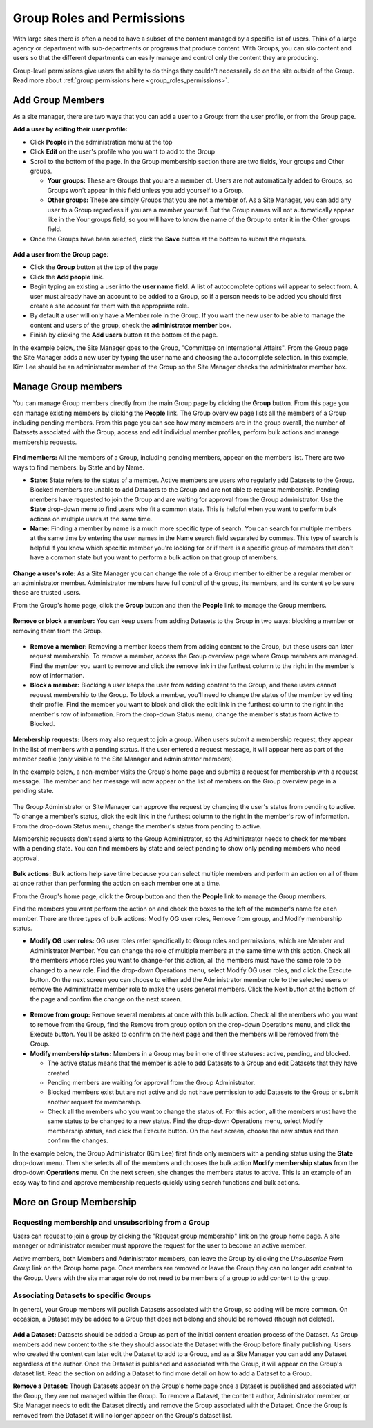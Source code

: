 .. _`user-docs group roles and permissions`:

===========================
Group Roles and Permissions
===========================

With large sites there is often a need to have a subset of the content managed by a specific list of users. Think of a large agency or department with sub-departments or programs that produce content. With Groups, you can silo content and users so that the different departments can easily manage and control only the content they are producing.

Group-level permissions give users the ability to do things they couldn’t necessarily do on the site outside of the Group. Read more about :ref:`group permissions here <group_roles_permissions>`.

.. _manage_group_members:

Add Group Members
-----------------

As a site manager, there are two ways that you can add a user to a Group: from the user profile, or from the Group page.

**Add a user by editing their user profile:**

- Click **People** in the administration menu at the top

- Click **Edit** on the user's profile who you want to add to the Group

- Scroll to the bottom of the page. In the Group membership section there are two fields, Your groups and Other groups.

  - **Your groups:** These are Groups that you are a member of. Users are not automatically added to Groups, so Groups won't appear in this field unless you add yourself to a Group.

  - **Other groups:** These are simply Groups that you are not a member of. As a Site Manager, you can add any user to a Group regardless if you are a member yourself. But the Group names will not automatically appear like in the Your groups field, so you will have to know the name of the Group to enter it in the Other groups field.

- Once the Groups have been selected, click the **Save** button at the bottom to submit the requests.

.. figure:: ../../images/site_manager_playbook/group_roles_and_permissions/group_roles_perms_02.png
   :alt: The "Group membership" portion of a user's profile page.

**Add a user from the Group page:**

- Click the **Group** button at the top of the page

- Click the **Add people** link.

- Begin typing an existing a user into the **user name** field. A list of autocomplete options will appear to select from. A user must already have an account to be added to a Group, so if a person needs to be added you should first create a site account for them with the appropriate role.

- By default a user will only have a Member role in the Group. If you want the new user to be able to manage the content and users of the group, check the **administrator member** box.

- Finish by clicking the **Add users** button at the bottom of the page.

In the example below, the Site Manager goes to the Group, "Committee on International Affairs". From the Group page the Site Manager adds a new user by typing the user name and choosing the autocomplete selection. In this example, Kim Lee should be an administrator member of the Group so the Site Manager checks the administrator member box.

.. figure:: ../../images/site_manager_playbook/group_roles_and_permissions/group_roles_perms_03.gif
   :alt: An animated screencap showing the process of adding a new user to a Group.


Manage Group members
--------------------

You can manage Group members directly from the main Group page by clicking the **Group** button. From this page you can manage existing members by clicking the **People** link. The Group overview page lists all the members of a Group including pending members. From this page you can see how many members are in the group overall, the number of Datasets associated with the Group, access and edit individual member profiles, perform bulk actions and manage membership requests.

.. figure:: ../../images/site_manager_playbook/group_roles_and_permissions/group_roles_perms_04.png
   :alt: The "Group Overview" screen showing Group membership.

**Find members:** All the members of a Group, including pending members, appear on the members list. There are two ways to find members: by State and by Name.

- **State:** State refers to the status of a member. Active members are users who regularly add Datasets to the Group. Blocked members are unable to add Datasets to the Group and are not able to request membership. Pending members have requested to join the Group and are waiting for approval from the Group administrator. Use the **State** drop-down menu to find users who fit a common state. This is helpful when you want to perform bulk actions on multiple users at the same time.

- **Name:** Finding a member by name is a much more specific type of search. You can search for multiple members at the same time by entering the user names in the Name search field separated by commas. This type of search is helpful if you know which specific member you're looking for or if there is a specific group of members that don't have a common state but you want to perform a bulk action on that group of members.

.. figure:: ../../images/site_manager_playbook/group_roles_and_permissions/group_roles_perms_05.png
   :alt: This screen is what you'll see when searching for a Group member by name.

**Change a user's role:** As a Site Manager you can change the role of a Group member to either be a regular member or an administrator member. Administrator members have full control of the group, its members, and its content so be sure these are trusted users.

From the Group's home page, click the **Group** button and then the **People** link to manage the Group members.

.. figure:: ../../images/site_manager_playbook/group_roles_and_permissions/group_roles_perms_06.gif
   :alt: This animated screencap shows what it looks like when a Site Manager edits a user's membership within a Group.

**Remove or block a member:** You can keep users from adding Datasets to the Group in two ways: blocking a member or removing them from the Group.

.. figure:: ../../images/site_manager_playbook/group_roles_and_permissions/group_roles_perms_07.png
   :alt: This screencap shows Group members and whether they're active or have been blocked.

- **Remove a member:** Removing a member keeps them from adding content to the Group, but these users can later request membership. To remove a member, access the Group overview page where Group members are managed. Find the member you want to remove and click the remove link in the furthest column to the right in the member's row of information.

- **Block a member:** Blocking a user keeps the user from adding content to the Group, and these users cannot request membership to the Group. To block a member, you'll need to change the status of the member by editing their profile. Find the member you want to block and click the edit link in the furthest column to the right in the member's row of information. From the drop-down Status menu, change the member's status from Active to Blocked.

.. figure:: ../../images/site_manager_playbook/group_roles_and_permissions/group_roles_perms_08.png
   :alt: This screencap shows what you'll see when editing a user's Group membership.

**Membership requests:** Users may also request to join a group. When users submit a membership request, they appear in the list of members with a pending status. If the user entered a request message, it will appear here as part of the member profile (only visible to the Site Manager and administrator members).

In the example below, a non-member visits the Group's home page and submits a request for membership with a request message. The member and her message will now appear on the list of members on the Group overview page in a pending state.

.. figure:: ../../images/site_manager_playbook/group_roles_and_permissions/group_roles_perms_09.gif
   :alt: This animated screencap shows the process of a user requesting membership to a Group.

The Group Administrator or Site Manager can approve the request by changing the user's status from pending to active. To change a member's status, click the edit link in the furthest column to the right in the member's row of information. From the drop-down Status menu, change the member's status from pending to active.

Membership requests don't send alerts to the Group Administrator, so the Administrator needs to check for members with a pending state. You can find members by state and select pending to show only pending members who need approval.

.. figure:: ../../images/site_manager_playbook/group_roles_and_permissions/group_roles_perms_10.gif
   :alt: This animated screencap shows the process of editing a user's Group membership.

**Bulk actions:** Bulk actions help save time because you can select multiple members and perform an action on all of them at once rather than performing the action on each member one at a time.

From the Group's home page, click the **Group** button and then the **People** link to manage the Group members.

Find the members you want perform the action on and check the boxes to the left of the member's name for each member. There are three types of bulk actions: Modify OG user roles, Remove from group, and Modify membership status.

- **Modify OG user roles:** OG user roles refer specifically to Group roles and permissions, which are Member and Administrator Member. You can change the role of multiple members at the same time with this action. Check all the members whose roles you want to change–for this action, all the members must have the same role to be changed to a new role. Find the drop-down Operations menu, select Modify OG user roles, and click the Execute button. On the next screen you can choose to either add the Administrator member role to the selected users or remove the Administrator member role to make the users general members. Click the Next button at the bottom of the page and confirm the change on the next screen.

.. figure:: ../../images/site_manager_playbook/group_roles_and_permissions/group_roles_perms_11.png
   :alt: This screencap shows the process of editing OG user roles.

- **Remove from group:** Remove several members at once with this bulk action. Check all the members who you want to remove from the Group, find the Remove from group option on the drop-down Operations menu, and click the Execute button. You'll be asked to confirm on the next page and then the members will be removed from the Group.

- **Modify membership status:** Members in a Group may be in one of three statuses: active, pending, and blocked.

  - The active status means that the member is able to add Datasets to a Group and edit Datasets that they have created.
  - Pending members are waiting for approval from the Group Administrator.
  - Blocked members exist but are not active and do not have permission to add Datasets to the Group or submit another request for membership.
  - Check all the members who you want to change the status of. For this action, all the members must have the same status to be changed to a new status. Find the drop-down Operations menu, select Modify membership status, and click the Execute button. On the next screen, choose the new status and then confirm the changes.

In the example below, the Group Administrator (Kim Lee) first finds only members with a pending status using the **State** drop-down menu. Then she selects all of the members and chooses the bulk action **Modify membership status** from the drop-down **Operations** menu. On the next screen, she changes the members status to active. This is an example of an easy way to find and approve membership requests quickly using search functions and bulk actions.

.. figure:: ../../images/site_manager_playbook/group_roles_and_permissions/group_roles_perms_12.gif
   :alt: This animated screencap shows the process of modifying OG user roles.


More on Group Membership
------------------------

Requesting membership and unsubscribing from a Group
****************************************************

Users can request to join a group by clicking the "Request group membership" link on the group home page. A site manager or administrator member must approve the request for the user to become an active member.

Active members, both Members and Administrator members, can leave the Group by clicking the *Unsubscribe From Group* link on the Group home page. Once members are removed or leave the Group they can no longer add content to the Group. Users with the site manager role do not need to be members of a group to add content to the group.

Associating Datasets to specific Groups
***************************************

In general, your Group members will publish Datasets associated with the Group, so adding will be more common. On occasion, a Dataset may be added to a Group that does not belong and should be removed (though not deleted).

.. figure:: ../../images/site_manager_playbook/group_roles_and_permissions/group_roles_perms_13.png
   :alt: This screencap shows what you'll see at the bottom of a Dataset's page when editing it and selecting which Groups it should be assigned to.

**Add a Dataset:** Datasets should be added a Group as part of the initial content creation process of the Dataset. As Group members add new content to the site they should associate the Dataset with the Group before finally publishing. Users who created the content can later edit the Dataset to add to a Group, and as a Site Manager you can add any Dataset regardless of the author. Once the Dataset is published and associated with the Group, it will appear on the Group's dataset list. Read the section on adding a Dataset to find more detail on how to add a Dataset to a Group.

**Remove a Dataset:** Though Datasets appear on the Group's home page once a Dataset is published and associated with the Group, they are not managed within the Group. To remove a Dataset, the content author, Administrator member, or Site Manager needs to edit the Dataset directly and remove the Group associated with the Dataset. Once the Group is removed from the Dataset it will no longer appear on the Group's dataset list.
